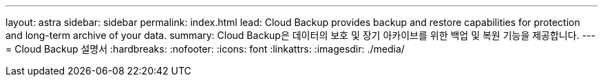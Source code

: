---
layout: astra 
sidebar: sidebar 
permalink: index.html 
lead: Cloud Backup provides backup and restore capabilities for protection and long-term archive of your data. 
summary: Cloud Backup은 데이터의 보호 및 장기 아카이브를 위한 백업 및 복원 기능을 제공합니다. 
---
= Cloud Backup 설명서
:hardbreaks:
:nofooter: 
:icons: font
:linkattrs: 
:imagesdir: ./media/


